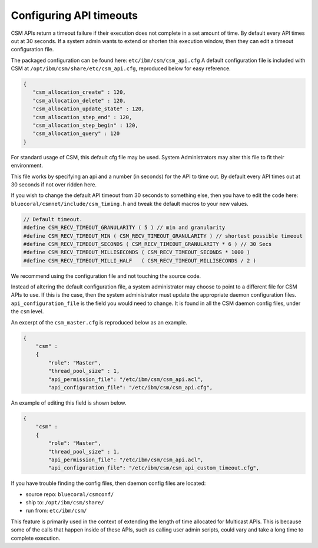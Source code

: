 Configuring API timeouts
========================

CSM APIs return a timeout failure if their execution does not complete in a set amount of time. By default every API times out at 30 seconds. If a system admin wants to extend or shorten this execution window, then they can edit a timeout configuration file.

The packaged configuration can be found here: ``etc/ibm/csm/csm_api.cfg``
A default configuration file is included with CSM at ``/opt/ibm/csm/share/etc/csm_api.cfg``, reproduced below for easy reference.

.. code-block:: JSON

    {
       "csm_allocation_create" : 120,
       "csm_allocation_delete" : 120,
       "csm_allocation_update_state" : 120,
       "csm_allocation_step_end" : 120,
       "csm_allocation_step_begin" : 120,
       "csm_allocation_query" : 120
    }

For standard usage of CSM, this default cfg file may be used. System Administrators may alter this file to fit their environment. 

This file works by specifying an api and a number (in seconds) for the API to time out. By default every API times out at 30 seconds if not over ridden here. 

If you wish to change the default API timeout from 30 seconds to something else, then you have to edit the code here: ``bluecoral/csmnet/include/csm_timing.h`` and tweak the default macros to your new values.

.. code-block:: C

    // Default timeout.
    #define CSM_RECV_TIMEOUT_GRANULARITY ( 5 ) // min and granularity
    #define CSM_RECV_TIMEOUT_MIN ( CSM_RECV_TIMEOUT_GRANULARITY ) // shortest possible timeout
    #define CSM_RECV_TIMEOUT_SECONDS ( CSM_RECV_TIMEOUT_GRANULARITY * 6 ) // 30 Secs
    #define CSM_RECV_TIMEOUT_MILLISECONDS ( CSM_RECV_TIMEOUT_SECONDS * 1000 ) 
    #define CSM_RECV_TIMEOUT_MILLI_HALF   ( CSM_RECV_TIMEOUT_MILLISECONDS / 2 )

We recommend using the configuration file and not touching the source code.

Instead of altering the default configuration file, a system administrator may choose to point to a different file for CSM APIs to use. If this is the case, then the system administrator must update the appropriate daemon configuration files. ``api_configuration_file`` is the field you would need to change. It is found in all the CSM daemon config files, under the ``csm`` level. 

An excerpt of the ``csm_master.cfg`` is reproduced below as an example.

.. code-block:: json

	{
	    "csm" :
	    {
	        "role": "Master",
	        "thread_pool_size" : 1,
	        "api_permission_file": "/etc/ibm/csm/csm_api.acl",
	        "api_configuration_file": "/etc/ibm/csm/csm_api.cfg",

An example of editing this field is shown below.

.. code-block:: json

	{
	    "csm" :
	    {
	        "role": "Master",
	        "thread_pool_size" : 1,
	        "api_permission_file": "/etc/ibm/csm/csm_api.acl",
	        "api_configuration_file": "/etc/ibm/csm/csm_api_custom_timeout.cfg",

If you have trouble finding the config files, then daemon config files are located:

* source repo: ``bluecoral/csmconf/``

* ship to: ``/opt/ibm/csm/share/``

* run from: ``etc/ibm/csm/``


This feature is primarily used in the context of extending the length of time allocated for Multicast APIs. This is because some of the calls that happen inside of these APIs, such as calling user admin scripts, could vary and take a long time to complete execution.








